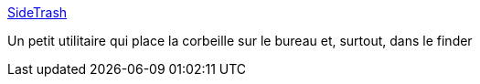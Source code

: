 :jbake-type: post
:jbake-status: published
:jbake-title: SideTrash
:jbake-tags: software,freeware,system,macosx,trash,_mois_mars,_année_2007
:jbake-date: 2007-03-05
:jbake-depth: ../
:jbake-uri: shaarli/1173104112000.adoc
:jbake-source: https://nicolas-delsaux.hd.free.fr/Shaarli?searchterm=http%3A%2F%2Fwww.plus2.it%2F%7Epaolo%2Fsoftware%2Fsidetrash%2Findex-en.html&searchtags=software+freeware+system+macosx+trash+_mois_mars+_ann%C3%A9e_2007
:jbake-style: shaarli

http://www.plus2.it/~paolo/software/sidetrash/index-en.html[SideTrash]

Un petit utilitaire qui place la corbeille sur le bureau et, surtout, dans le finder
